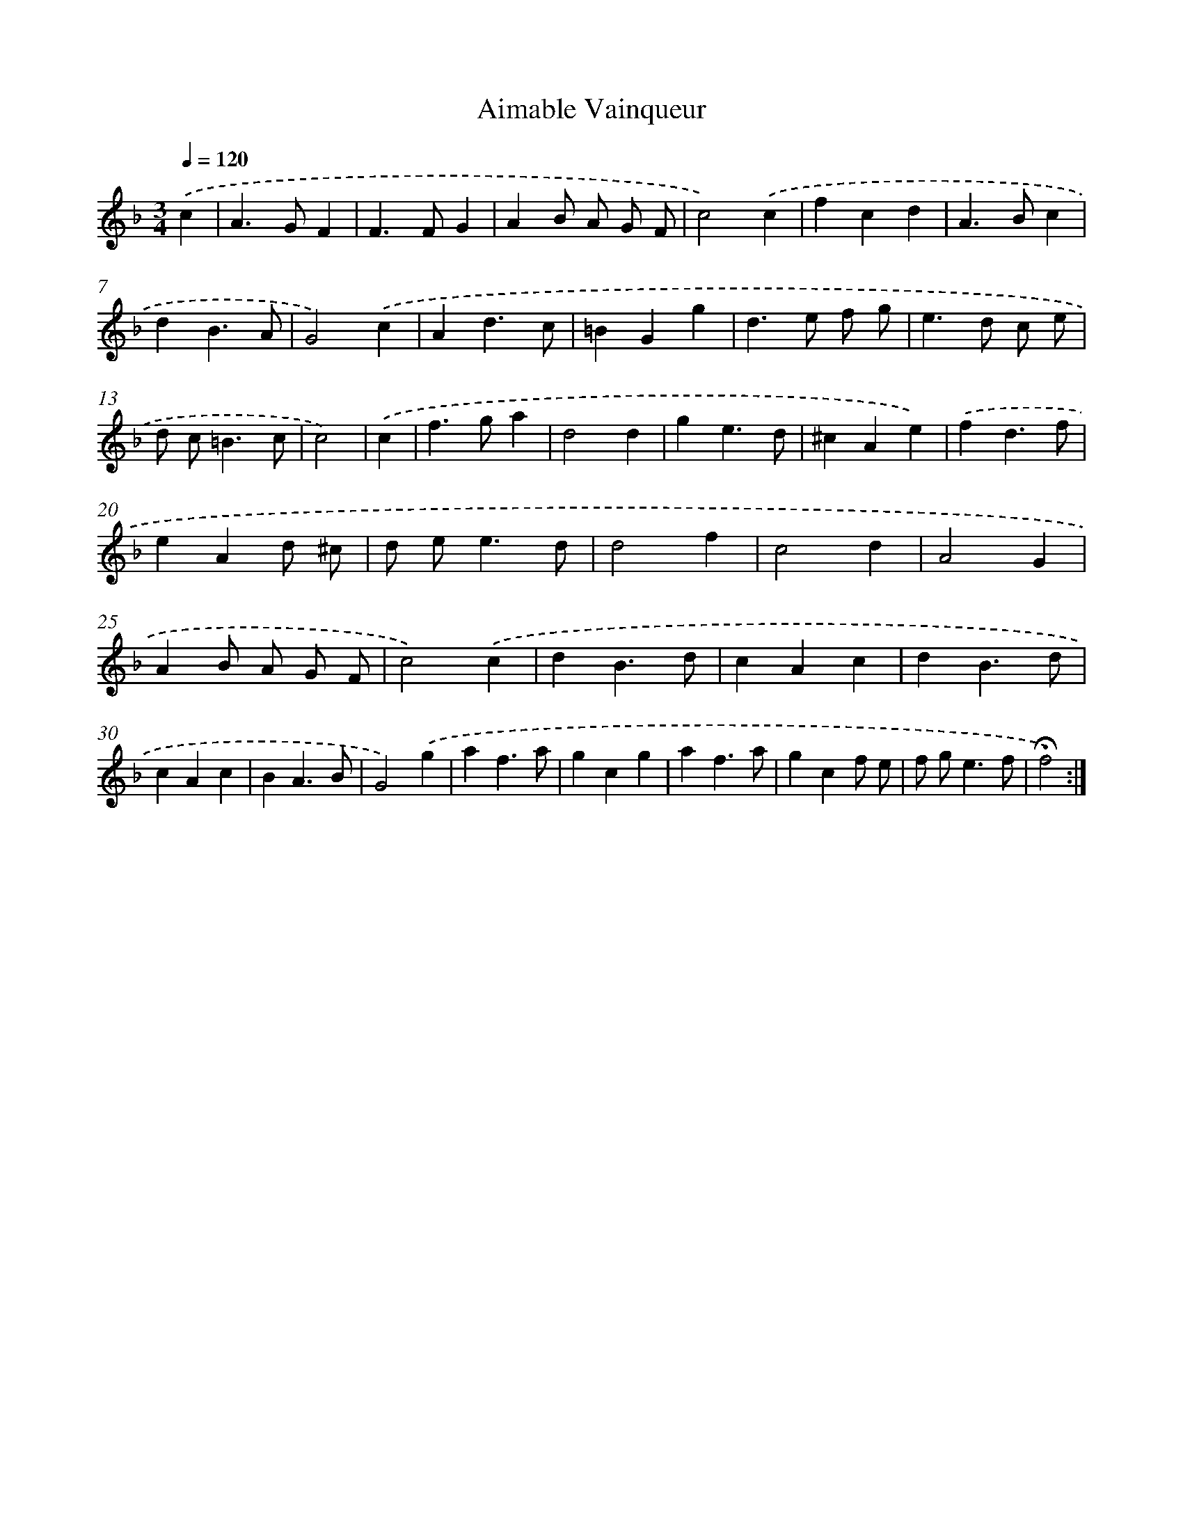 X: 17411
T: Aimable Vainqueur
%%abc-version 2.0
%%abcx-abcm2ps-target-version 5.9.1 (29 Sep 2008)
%%abc-creator hum2abc beta
%%abcx-conversion-date 2018/11/01 14:38:12
%%humdrum-veritas 753086692
%%humdrum-veritas-data 3539495059
%%continueall 1
%%barnumbers 0
L: 1/4
M: 3/4
Q: 1/4=120
K: F clef=treble
.('c [I:setbarnb 1]|
A>GF |
F>FG |
AB/ A/ G/ F/ |
c2).('c |
fcd |
A>Bc |
dB3/A/ |
G2).('c |
Ad3/c/ |
=BGg |
d>e f/ g/ |
e>d c/ e/ |
d/ c<=Bc/ |
c2) |
.('c [I:setbarnb 15]|
f>ga |
d2d |
ge3/d/ |
^cAe) |
.('fd3/f/ |
eAd/ ^c/ |
d/ e<ed/ |
d2f |
c2d |
A2G |
AB/ A/ G/ F/ |
c2).('c |
dB3/d/ |
cAc |
dB3/d/ |
cAc |
BA3/B/ |
G2).('g |
af3/a/ |
gcg |
af3/a/ |
gcf/ e/ |
f/ g<ef/ |
!fermata!f2) :|]
